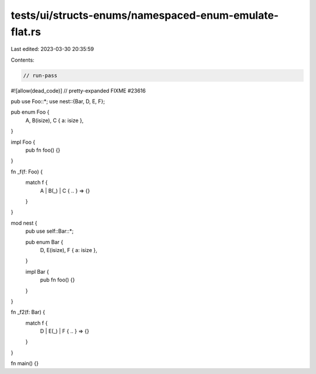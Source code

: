 tests/ui/structs-enums/namespaced-enum-emulate-flat.rs
======================================================

Last edited: 2023-03-30 20:35:59

Contents:

.. code-block:: rs

    // run-pass
#![allow(dead_code)]
// pretty-expanded FIXME #23616

pub use Foo::*;
use nest::{Bar, D, E, F};

pub enum Foo {
    A,
    B(isize),
    C { a: isize },
}

impl Foo {
    pub fn foo() {}
}

fn _f(f: Foo) {
    match f {
        A | B(_) | C { .. } => {}
    }
}

mod nest {
    pub use self::Bar::*;

    pub enum Bar {
        D,
        E(isize),
        F { a: isize },
    }

    impl Bar {
        pub fn foo() {}
    }
}

fn _f2(f: Bar) {
    match f {
        D | E(_) | F { .. } => {}
    }
}

fn main() {}


